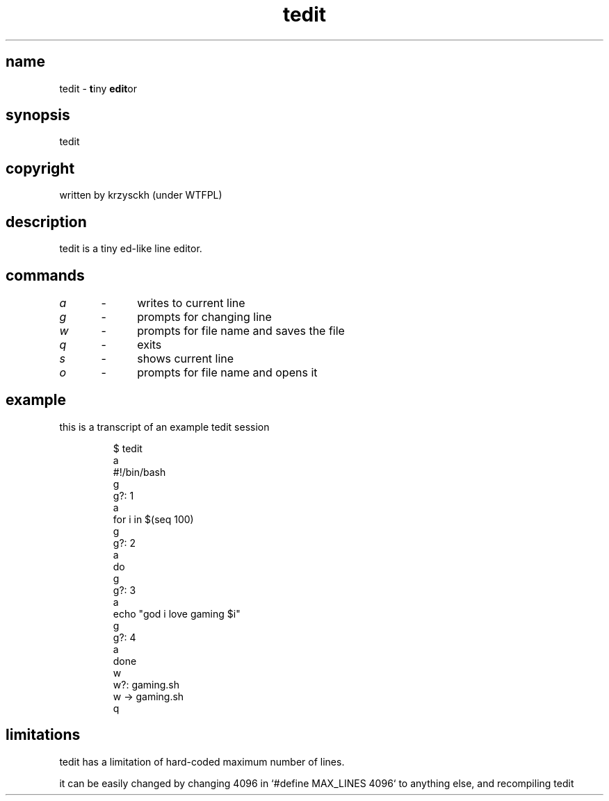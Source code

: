 .TH "tedit" 1

.SH "name"
.PP
tedit \- \fBt\fPiny \fBedit\fPor

.SH "synopsis"
.PP
tedit

.SH "copyright"
.PP
written by krzysckh (under WTFPL)

.SH "description"
.PP
tedit is a tiny ed\-like line editor\.

.SH "commands"
.PP
\fIa\fP	\-	writes to current line
.PP
\fIg\fP	\-	prompts for changing line
.PP
\fIw\fP	\-	prompts for file name and saves the file
.PP
\fIq\fP	\-	exits
.PP
\fIs\fP	\-	shows current line
.PP
\fIo\fP	\-	prompts for file name and opens it

.SH "example"
.PP
this is a transcript of an example tedit session
.RS
.PP
.nf
$ tedit
a
#!/bin/bash
g
g?: 1
a
for i in $(seq 100)
g
g?: 2
a
do
g
g?: 3
a
echo "god i love gaming $i"
g
g?: 4
a
done
w
w?: gaming\.sh
w \-> gaming\.sh
q
.fi
.RE

.SH "limitations"
.PP
tedit has a limitation of hard\-coded maximum number of lines\.
.PP
it can be easily changed by changing 4096 in `\f[CR]#define MAX_LINES 4096\fP` to anything else,
and recompiling tedit
